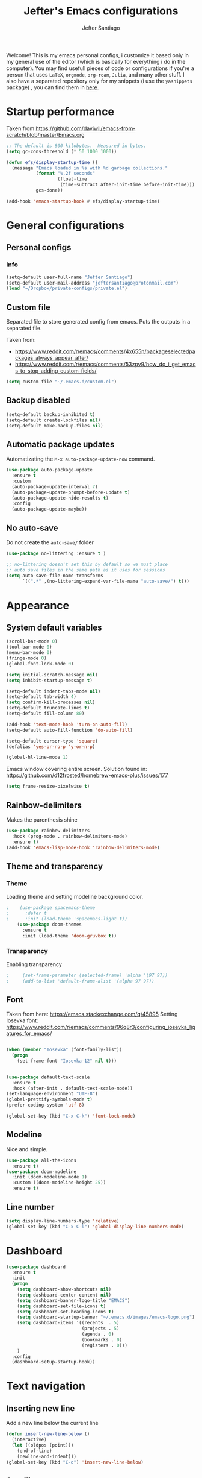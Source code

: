 #+TITLE: Jefter's Emacs configurations
#+AUTHOR: Jefter Santiago
#+EMAIL: jefterrsantiago@gmail.com
#+OPTIONS: toc:nil num:nil 


Welcome! This is my emacs personal configs, i customize it based only in my
general use of the editor (which is basically for everything i do in the
computer). You may find usefull pieces of code or configurations if you're a
person that uses =LaTeX=, =orgmode=, =org-roam=, =Julia=, and many other
stuff. I also have a separated repository only for my snippets (i use the
=yasnippets= package) , you can find them in [[https://github.com/jefter66/][here]].

* Startup performance

  Taken from https://github.com/daviwil/emacs-from-scratch/blob/master/Emacs.org

  #+begin_src emacs-lisp
    ;; The default is 800 kilobytes.  Measured in bytes.
    (setq gc-cons-threshold (* 50 1000 1000))

    (defun efs/display-startup-time ()
      (message "Emacs loaded in %s with %d garbage collections."
               (format "%.2f seconds"
                       (float-time
                        (time-subtract after-init-time before-init-time)))
               gcs-done))

    (add-hook 'emacs-startup-hook #'efs/display-startup-time)

  #+end_src
** 
* General configurations
** Personal configs
*** Info
   #+begin_src emacs-lisp
     (setq-default user-full-name "Jefter Santiago")
     (setq-default user-mail-address "jeftersantiago@protonmail.com")
     (load "~/Dropbox/private-configs/private.el")
   #+end_src
** Custom file
   Separated file to store generated config from emacs.
   Puts the outputs in a separated file.
   
   Taken from:
    - https://www.reddit.com/r/emacs/comments/4x655n/packageselectedpackages_always_appear_after/
    - https://www.reddit.com/r/emacs/comments/53zpv9/how_do_i_get_emacs_to_stop_adding_custom_fields/
   #+begin_src emacs-lisp
     (setq custom-file "~/.emacs.d/custom.el")
   #+end_src
** Backup disabled
   #+begin_src emacs-lisp
     (setq-default backup-inhibited t)
     (setq-default create-lockfiles nil)
     (setq-default make-backup-files nil)
   #+end_src
** Automatic package updates
  Automatizating the =M-x auto-package-update-now= command.
   #+begin_src emacs-lisp
     (use-package auto-package-update
       :ensure t
       :custom
       (auto-package-update-interval 7)
       (auto-package-update-prompt-before-update t)
       (auto-package-update-hide-results t)
       :config
       (auto-package-update-maybe))
   #+end_src
** No auto-save
   Do not create the ~auto-save/~ folder
   #+begin_src emacs-lisp
     (use-package no-littering :ensure t )

     ;; no-littering doesn't set this by default so we must place
     ;; auto save files in the same path as it uses for sessions
     (setq auto-save-file-name-transforms
           `((".*" ,(no-littering-expand-var-file-name "auto-save/") t)))
   #+end_src

* Appearance
** System default variables
  #+begin_src emacs-lisp
   (scroll-bar-mode 0)
   (tool-bar-mode 0)
   (menu-bar-mode 0)
   (fringe-mode 0)
   (global-font-lock-mode 0)

   (setq initial-scratch-message nil)
   (setq inhibit-startup-message t)

   (setq-default indent-tabs-mode nil)
   (setq-default tab-width 4)
   (setq confirm-kill-processes nil)
   (setq-default truncate-lines t)
   (setq-default fill-column 80)

   (add-hook 'text-mode-hook 'turn-on-auto-fill)
   (setq-default auto-fill-function 'do-auto-fill)

   (setq-default cursor-type 'square)
   (defalias 'yes-or-no-p 'y-or-n-p)

   (global-hl-line-mode 1)
  #+end_src
  Emacs window covering entire screen.
  Solution found in: [[https://github.com/d12frosted/homebrew-emacs-plus/issues/177]]
  #+begin_src emacs-lisp
    (setq frame-resize-pixelwise t)
  #+end_src
** Rainbow-delimiters
   Makes the parenthesis shine
  #+begin_src emacs-lisp
    (use-package rainbow-delimiters
      :hook (prog-mode . rainbow-delimiters-mode)
      :ensure t)
    (add-hook 'emacs-lisp-mode-hook 'rainbow-delimiters-mode)
  #+end_src
** Theme and transparency
*** Theme
    Loading theme and setting modeline background color.
    #+begin_src emacs-lisp
      ;    (use-package spacemacs-theme
      ;      :defer t
      ;      :init (load-theme 'spacemacs-light t))
          (use-package doom-themes
            :ensure t
            :init (load-theme 'doom-gruvbox t))
    #+end_src
*** Transparency
    Enabling transparency
    #+begin_src emacs-lisp
;     (set-frame-parameter (selected-frame) 'alpha '(97 97))
;     (add-to-list 'default-frame-alist '(alpha 97 97))
    #+end_src

** Font
   Taken from here:  https://emacs.stackexchange.com/q/45895
   Setting Iosevka font: https://www.reddit.com/r/emacs/comments/96q8r3/configuring_iosevka_ligatures_for_emacs/
   #+begin_src emacs-lisp

     (when (member "Iosevka" (font-family-list))
       (progn
         (set-frame-font "Iosevka-12" nil t)))


     (use-package default-text-scale
       :ensure t
       :hook (after-init . default-text-scale-mode))
     (set-language-environment "UTF-8")
     (global-prettify-symbols-mode t)
     (prefer-coding-system 'utf-8)

     (global-set-key (kbd "C-x C-k") 'font-lock-mode)
   #+end_src
** Modeline
   Nice and simple.
   #+begin_src emacs-lisp
     (use-package all-the-icons
       :ensure t)
     (use-package doom-modeline
       :init (doom-modeline-mode 1)
       :custom ((doom-modeline-height 25))
       :ensure t)
   #+end_src
** Line number
   #+begin_src emacs-lisp
     (setq display-line-numbers-type 'relative)
     (global-set-key (kbd "C-x C-l") 'global-display-line-numbers-mode)
   #+end_src
* Dashboard
   #+begin_src emacs-lisp
     (use-package dashboard
       :ensure t
       :init
       (progn
         (setq dashboard-show-shortcuts nil)
         (setq dashboard-center-content nil)
         (setq dashboard-banner-logo-title "EMACS")
         (setq dashboard-set-file-icons t)
         (setq dashboard-set-heading-icons t)
         (setq dashboard-startup-banner "~/.emacs.d/images/emacs-logo.png")
         (setq dashboard-items '((recents  . 5)
                                 (projects . 5)
                                 (agenda . 0)
                                 (bookmarks . 0)
                                 (registers . 0)))
         )
       :config
       (dashboard-setup-startup-hook))
   #+end_src
* Text navigation
** Inserting new line
   Add a new line below the current line
   #+begin_src emacs-lisp
     (defun insert-new-line-below ()
       (interactive)
       (let ((oldpos (point)))
         (end-of-line)
         (newline-and-indent)))
     (global-set-key (kbd "C-o") 'insert-new-line-below)
   #+end_src
** Scrolling
   #+begin_src emacs-lisp
     (setq kill-buffer-query-functions
           (remq 'process-kill-buffer-query-function
                 kill-buffer-query-functions))
     ;; mouse scrolls very slowly
     (setq confirm-kill-processes nil)
     (setq scroll-step            1
           scroll-conservatively  10000
           mouse-wheel-scroll-amount '(1 ((shift) . 1))
           mouse-wheel-progressive-speed nil
           mouse-wheel-follow-mouse 't)
   #+end_src
* Evil Mode
  Yes, i use vim too.
  #+begin_src emacs-lisp
    (setq evil-want-keybinding nil)

    (use-package evil
      :ensure t)
    (evil-mode 1)

    (use-package evil-collection
      :after evil
      :ensure t
      :config
      (evil-collection-init))

  #+end_src
* Smartparents
  Creates pairs of parenthesis in a smart way
  #+begin_src emacs-lisp
    (use-package smartparens
      :ensure t
      :config
      (sp-use-paredit-bindings)
      (add-hook 'prog-mode-hook #'smartparens-mode)
      (sp-pair "{" nil :post-handlers '(("||\n[i]" "RET"))))
  #+end_src
* Ace-window
  #+begin_src emacs-lisp
    (use-package ace-window
      :ensure t
      :init
      (progn
        (global-set-key [remap other-window] 'ace-window)
        (custom-set-faces
         '(aw-leading-char-face
           ((t (:inherit ace-jump-face-foreground :height 2.0)))))))
  #+end_src
* Dired
** Sidebar
  #+begin_src emacs-lisp
    (use-package dired-sidebar
      :after dired
      :bind (("C-x C-n" . dired-sidebar-toggle-sidebar))
      :ensure t
      :commands (dired-sidebar-toggle-sidebar)
      :init)

  #+end_src
** Icons 
  #+begin_src emacs-lisp
    (use-package all-the-icons-dired
      :after dired
      :ensure t)
    (add-hook 'dired-mode-hook 'all-the-icons-dired-mode)
  #+end_src
** Default applications to extensions 
  #+begin_src emacs-lisp
    (use-package dired-open
      :after dired
      :ensure t
      :config
      (setq dired-open-extensions
            '(("doc" . "openoffice4")
              ("docx" . "openoffice4")
              ("xopp" . "xournalpp")
              ("gif" . "mirage")
              ("jpeg" ."mirage")
              ("jpg" . "mirage")
              ("png" . "mirage")
              ("mkv" . "mpv")
              ("avi" . "mpv")
              ("mov" . "mpv")
              ("mp3" . "mpv")
              ("mp4" . "mpv")
;            ("pdf" . "evince")
              ("webm" . "mpv"))))
  #+end_src
** Hide dotfiles and extra information (aka ownership and such)
  #+begin_src emacs-lisp
    (use-package dired-hide-dotfiles
      :ensure t
      :config
      (dired-hide-dotfiles-mode)
      (define-key dired-mode-map "." 'dired-hide-dotfiles-mode))

    (setq-default dired-listing-switches "-lhvA")
    (add-hook 'dired-mode-hook (lambda () (dired-hide-details-mode 1)))
    ;; Taken from here: https://emacs.stackexchange.com/questions/13080/reloading-directory-local-variables/13096#13096
    (defun my-reload-dir-locals-for-current-buffer ()
      "reload dir locals for the current buffer"
      (interactivye)
      (let ((enable-local-variables :all))
        (hack-dir-local-variables-non-file-buffer)))
    (defun my-reload-dir-locals-for-all-buffer-in-this-directory ()
      "For every buffer with the same `default-directory` as the
    current buffer's, reload dir-locals."
      (interactive)
      (let ((dir default-directory))
        (dolist (buffer (buffer-list))
          (with-current-buffer buffer
            (when (equal default-directory dir))
            (my-reload-dir-locals-for-current-buffer)))))
  #+end_src
* Org-mode
** General config
*** Variables
    #+begin_src emacs-lisp

    (setq org-startup-folded t)
    (setq org-src-tab-acts-natively t)
    (setq org-src-window-setup 'current-window)

    (setq visual-fill-column-width 100 visual-fill-column-center-text t)

    (setq-default fill-column 79)
    (setq org-refile-use-outline-path t)
    (setq org-outline-path-complete-in-steps nil)

    (setq-default org-image-actual-width 620)
    (setq org-latex-prefer-user-labels t)

    #+end_src 
*** Font-lock-hook
    #+begin_src emacs-lisp
      (add-hook 'org-mode-hook 'font-lock-mode)
    #+end_src
*** Org-bullets
    #+begin_src emacs-lisp
      (use-package org-bullets
        :hook (org-mode . org-bullets-mode)
        :custom
        (org-bullets-bullet-list '("◉" "○" "●" "○" "●" "○" "●")))
      (setq org-ellipsis "ᐯ")

      (font-lock-add-keywords
       'org-mode
       '(("^[[:space:]]*\\(-\\) "
          (0 (prog1 () (compose-region (match-beginning 1) (match-end 1) "•"))))))
    #+end_src
*** Center org buffers
    #+begin_src emacs-lisp
       (defun efs/org-mode-visual-fill ()
         (visual-fill-column-mode 1))

       (use-package visual-fill-column
         :ensure t
         :hook (org-mode . efs/org-mode-visual-fill))
    #+end_src
** Tasks management
  #+begin_src emacs-lisp

    (add-hook 'org-mode-hook 'auto-fill-mode)
    (setq org-todo-keywords '((sequence "TODO(t)" "NEXT(n)" "|" "DONE(d!)" "DROP(x!)"))
          org-log-into-drawer t)

    (defun org-file-path (filename)
      ;; return the absolute address of an org file, give its relative name
      (concat (file-name-as-directory org-directory) filename))

    (setq org-index-file (org-file-path "TODOs.org"))
    (setq org-archive-location
          (concat (org-file-path "DONE.org") "::* From %s"))

    ;; copy the content out of the archive.org file and yank in the inbox.org
    (setq org-agenda-files (list org-index-file))
    ;; mark  a todo as done and move it to an appropriate place in the archive.
    (defun hrs/mark-done-and-archive ()
      ;; mark the state of an org-mode item as DONE and archive it.
      (interactive)
      (org-todo 'done)
      (org-archive-subtree))
    (setq org-log-done 'time)

  #+end_src
** Displaying inline images
   The joy of programming = https://joy.pm/post/2017-09-17-a_graphviz_primer/nn
   #+begin_src emacs-lisp
     (setq org-image-actual-width 300)
     (defun my/fix-inline-images ()
       (when org-inline-image-overlays
         (org-redisplay-inline-images)))
     (add-hook 'org-babel-after-execute-hook 'my/fix-inline-images)
     (add-hook 'org-mode-hook 'org-toggle-inline-images)
   #+end_src
** Code
  #+begin_src emacs-lisp
    (org-babel-do-load-languages
     'org-babel-load-languages
     '((python . t)))
    (require 'color)
    (set-face-attribute 'org-block nil :background
                        (color-darken-name
                         (face-attribute 'default :background) 3))
  #+end_src
** org-publishing 
*** Compiling pdf
   #+begin_src emacs-lisp
     (setq org-latex-pdf-process (list
        "latexmk -pdflatex='lualatex -shell-escape -interaction nonstopmode' -pdf -f  %f"))
   #+end_src
*** Open pdfs in evince 
    Makes UTF-8 symbols appears in buffer I use it for editing Latex
    #+begin_src emacs-lisp
      (setq org-export-with-sub-superscripts nil)
      (add-hook 'org-mode-hook
                (lambda () (org-toggle-pretty-entities)))
      ;; Opening pdfs
      (add-to-list 'org-file-apps '("\\.pdf" .  "evince %s"))
    #+end_src
*** Org publishing folder
    #+begin_src emacs-lisp
      ;    (defvar org-export-output-directory-prefix "~/Documents" "prefix of directory used for org-mode export")

      ;    (defadvice org-export-output-file-name (before org-add-export-dir activate)
      ;      "Modifies org-export to place exported files in a different directory"
      ;      (when (not pub-dir)
      ;        (setq pub-dir (concat org-export-output-directory-prefix (substring extension 1)))
      ;        (when (not (file-directory-p pub-dir))
      ;          (make-directory pub-dir))))

    #+end_src
** Key-bindings in org-mode
  #+begin_src emacs-lisp
    (global-set-key (kbd "C-c C-x C-s") 'hrs/mark-done-and-archive)
    (global-set-key (kbd "C-c i") 'org-toggle-inline-images)
    (global-set-key (kbd "C-x p") 'org-latex-export-to-pdf)
    (define-key global-map "\C-cc" 'org-capture)
  #+end_src
** Org LaTeX
*** Preview Latex fragments
**** org-fragtog loading latex fragments
     [[./images/preview-example.gif]]
    - TODO [ ] Still want a way to store all images generated in one place.
    #+begin_src emacs-lisp
                                             ; load the latex fragments automatically
     (use-package org-fragtog :ensure t)
     (add-hook 'org-mode-hook 'org-fragtog-mode)

                                             ; using dvipng makes it faster, but with less quality
     (setq org-latex-create-formula-image-program  'dvisvgm)

                                             ; adjusting the size
     (setq org-format-latex-options (plist-put org-format-latex-options :scale 1.5))

                                             ;     (setq org-latex-caption-above nil)

    #+end_src
*** cdlatex
    #+begin_src emacs-lisp
      (use-package cdlatex
        :ensure t)
      (add-hook 'cdlatex-mode-hook
                (lambda () (when (eq major-mode 'org-mode)
                             (make-local-variable 'org-pretty-entities-include-sub-superscripts)
                             (setq org-pretty-entities-include-sub-superscripts nil))))
      (add-hook 'LaTeX-mode-hook 'turn-on-cdlatex)
    #+end_src
*** bibtex
    #+begin_src emacs-lisp
      (setq org-latex-to-pdf-process (list "latexmk -pvc -pdf %f"))
    #+end_src
*** minted
    #+begin_src emacs-lisp
      (setq org-latex-listings 'minted)
      (setq org-latex-minted-options
            '(("frame" "") ("linenos=true")))
    #+end_src
*** Tikz
    #+begin_src emacs-lisp
                                              ;      (add-hook 'org-mode-hook
                                              ;        (lambda () (texfrag-mode))

      (add-to-list 'org-latex-packages-alist
                   '("" "tikz" t))
      (eval-after-load "preview"
        '(add-to-list 'preview-default-preamble "\\PreviewEnvironment{tikzpicture}" t))
    #+end_src
** Org-ref
   Org references in bibtex
   Token from in: https://github.com/berquist/dotfiles/blob/main/dotfiles/emacs.d/config.org
   #+begin_src emacs-lisp
     ;    (use-package org-ref
     ;      :disabled t
     ;      :config
     ;      (setq reftex-default-bibliography "~/bibliography2/references.bib")
     ;      (setq org-ref-default-bibliography "~/bibliography2/references.bib")
     ;      (setq org-ref-bibliography-notes "~/bibliography2/notes.org")
     ;      (setq org-ref-pdf-directory "~/bibliography2/pdfs")
     ;      (setq bibtex-completion-bibliography "~/bibliography2/references.bib")
     ;      (setq bibtex-completion-library-path "~/bibliography2/pdfs")
     ;      (setq bibtex-completion-notes-path "~/bibliography2/notes"))
   #+end_src
* Org-babel
** Loading org-babel
   #+begin_src emacs-lisp
     (with-eval-after-load 'org
       (org-babel-do-load-languages
        'org-babel-load-languages
        '((emacs-lisp . t)
          (python . t)
          (fortran . t)
          (C . t)
          (gnuplot . t)
          ))
       (setq org-confirm-babel-evaluate t))

   #+end_src
** Structure templates
   #+begin_src emacs-lisp
     (with-eval-after-load 'org
       (require 'org-tempo)
       (add-to-list 'org-modules 'org-tempo t)

       (add-to-list 'org-structure-template-alist '("el" . "src emacs-lisp"))
       (add-to-list 'org-structure-template-alist '("jl" . "src julia"))
       (add-to-list 'org-structure-template-alist '("sh" . "src shell"))
       (add-to-list 'org-structure-template-alist '("py" . "src python")))
   #+end_src
* Org-roam
  #+begin_src emacs-lisp
    (use-package org-roam
      :ensure t
      :custom
      (org-roam-v2-ack t)
      (org-roam-directory (file-truename "~/Dropbox/notes/"))
      (org-roam-completion-everywhere t)
      (org-roam-capture-templates
       '(("d" "Default notes" plain
          "%?"
          :if-new (file+head "${slug}.org" "#+title: ${title}\n")
          :unnarrowed t)
         ("p" "Notes on physics" plain
          "#+setupfile:~/Dropbox/Templates/physics.org \n* %?"
          :if-new (file+head "${slug}.org" "#+title: ${title}\n")
          :unnarrowed t)
         ("m" "Notes on mathematics" plain
          "#+setupfile:~/Dropbox/Templates/mathematics.org \n* %?"
          :if-new (file+head "${slug}.org" "#+title: ${title}\n")
          :unnarrowed t)
         ("c" "Notes on computing" plain
          "#+setupfile:~/Dropbox/Templates/computing.org \n* %?"
          :if-new (file+head "${slug}.org" "#+title: ${title}\n")
          :unnarrowed t)))
      :bind
      (("C-c n l" . org-roam-buffer-toggle)
       ("C-c n f" . org-roam-node-find)
       ("C-c n g" . org-roam-graph)
       ("C-c n i" . org-roam-node-insert)
       ("C-c n c" . org-roam-capture)
       ;; Dailies
       ("C-c n j" . org-roam-dailies-capture-today))
      :config
      (org-roam-db-autosync-mode)
      ;; If using org-roam-protocol
      (require 'org-roam-protocol))

   #+end_src 
** org-roam-ui 
  #+begin_src emacs-lisp
    (use-package websocket
      :after org-roam
      :ensure t)

    (use-package org-roam-ui
      :after org-roam
      :ensure t)
  #+end_src
* Org-noter
  #+begin_src emacs-lisp
    (use-package org-noter
      :ensure t
      )
(use-package org-noter
  :config
  ;; Your org-noter config ........
  (require 'org-noter-pdftools))

(use-package org-pdftools
  :hook (org-mode . org-pdftools-setup-link))

(use-package org-noter-pdftools
  :after org-noter
  :config
  ;; Add a function to ensure precise note is inserted
  (defun org-noter-pdftools-insert-precise-note (&optional toggle-no-questions)
    (interactive "P")
    (org-noter--with-valid-session
     (let ((org-noter-insert-note-no-questions (if toggle-no-questions
                                                   (not org-noter-insert-note-no-questions)
                                                 org-noter-insert-note-no-questions))
           (org-pdftools-use-isearch-link t)
           (org-pdftools-use-freestyle-annot t))
       (org-noter-insert-note (org-noter--get-precise-info)))))

  ;; fix https://github.com/weirdNox/org-noter/pull/93/commits/f8349ae7575e599f375de1be6be2d0d5de4e6cbf
  (defun org-noter-set-start-location (&optional arg)
    "When opening a session with this document, go to the current location.
With a prefix ARG, remove start location."
    (interactive "P")
    (org-noter--with-valid-session
     (let ((inhibit-read-only t)
           (ast (org-noter--parse-root))
           (location (org-noter--doc-approx-location (when (called-interactively-p 'any) 'interactive))))
       (with-current-buffer (org-noter--session-notes-buffer session)
         (org-with-wide-buffer
          (goto-char (org-element-property :begin ast))
          (if arg
              (org-entry-delete nil org-noter-property-note-location)
            (org-entry-put nil org-noter-property-note-location
                           (org-noter--pretty-print-location location))))))))
  (with-eval-after-load 'pdf-annot
    (add-hook 'pdf-annot-activate-handler-functions #'org-noter-pdftools-jump-to-note)))
  #+end_src
* pdf-tools
  #+begin_src emacs-lisp
;    (use-package pdf-tools
;      :ensure t
;      :mode ("\\.[pP][dD][fF]\\'" . pdf-view-mode)
;      :magic ("%PDF" . pdf-view-mode)
;      :config
;      (pdf-tools-install))
    ;(global-set-key (kbd "C-c i") 'pdf-view-midnight-minor-mode)
  #+end_src
  #+begin_src emacs-lisp

    (use-package pdf-tools
      :init (pdf-tools-install :no-query)
      :magic ("%PDF" . pdf-view-mode))


    (defun pdf-open-evince ()
      "Opens the PDF with ´xreader´."
      (interactive)
      (save-window-excursion
        (let ((current-file (buffer-file-name))
              (current-page (number-to-string (pdf-view-current-page))))
          (async-shell-command
           (format "xreader -i %s \"%s\"" current-page current-file))))
      (message "Sent to xreader"))

    (defun pdf-open-xournalpp ()
      "Opens the PDF with ´xreader´."
      (interactive)
      (save-window-excursion
        (let ((current-file (buffer-file-name))
              (current-page (number-to-string (pdf-view-current-page))))
          (async-shell-command
           (format "GTK_THEME=Materia-light-compact: xournalpp \"%s\"" current-page current-file))))
      (message "Sent to Xournal++"))

  #+end_src
  #+begin_src emacs-lisp

    (define-key pdf-view-mode-map (kbd "C-s") 'isearch-forward)
    (define-key pdf-view-mode-map (kbd "C-r") 'isearch-backward)

;    (define-key pdf-view-mode-map (kbd "m") 'pdf-view-midnight-minor-mode)


    (define-key pdf-view-mode-map [(return)] 'pdf-open-evince)
    (define-key pdf-view-mode-map [(shift return)] 'pdf-open-xournalpp)

    (define-key pdf-view-mode-map (kbd "P") 'pdf-view-printer-minor-mode)
    (define-key pdf-view-mode-map (kbd "M") 'pdf-view-set-slice-using-mouse)
    (define-key pdf-view-mode-map (kbd "w") 'pdf-view-fit-width-to-window)
    (define-key pdf-view-mode-map (kbd "f") 'pdf-view-fit-height-to-window)

;    (add-hook 'pdf-view-mode-hook #'pdf-view-midnight-minor-mode)

  #+end_src
* LaTeX
** setup
   Loads =Auctex= and =lsp= for latex.
   #+begin_src emacs-lisp

     (use-package auctex
       :hook ((latex-mode LaTeX-mode) . lsp)
       :ensure t
       :config
       (add-to-list 'texmathp-tex-commands "dmath" 'env-on)
       (texmathp-compile)
       :init
       (setq-default TeX-master 'shared)
       ;; nil is the default; this remains here as a reminder that setting it to
       ;; true makes emacs hang on every save when enabled.
       (setq TeX-auto-save nil)
       (setq TeX-parse-self t))

     (setq-default TeX-master nil)
     (use-package auctex-latexmk
       :config
       (setq auctex-latexmk-inherit-TeX-PDF-mode t)
       :init
       (auctex-latexmk-setup))

     (add-hook 'LaTeX-mode-hook 'visual-line-mode)
     (add-hook 'LaTeX-mode-hook 'flyspell-mode)
     (add-hook 'LaTeX-mode-hook 'LaTeX-math-mode)

   #+end_src
** compile shortcuts and open with =xreader=
   #+begin_src emacs-lisp
     (setq TeX-view-program-selection
           '((output-pdf "PDF Viewer")))

     (setq TeX-view-program-list
           '(("PDF Viewer" "xreader %o")))

     (eval-after-load "tex"
       '(add-to-list 'TeX-command-list
                     '("PdfLatex" "pdflatex -interaction=nonstopmode %s" TeX-run-command t t :help "Run pdflatex") t))

   #+end_src
** super & subscript
   arrrghh dealing with super and sub script
   #+begin_src emacs-lisp
     (add-hook 'cdlatex-mode-hook
               (lambda () (when (eq major-mode 'org-mode)
                            (make-local-variable 'org-pretty-entities-include-sub-superscripts)
                            (setq org-pretty-entities-include-sub-superscripts nil))))

     (add-hook 'org-mode-hook
               (lambda () (org-toggle-pretty-entities)))
   #+end_src
* Multi-term 
  #+begin_src emacs-lisp
    (use-package multi-term :ensure t)
    (setq multi-term-program "/bin/bash")
    (global-set-key (kbd "C-x t") 'multi-term)
  #+end_src
* Swiper
  #+begin_src emacs-lisp
    (use-package swiper
      :ensure t
      :config
      (progn
        (ivy-mode 1)
        (setq ivy-use-virtual-buffers t)
        (global-set-key "\C-s" 'swiper)))
  #+end_src
* Try
  #+begin_src emacs-lisp
     (use-package try
      :ensure t
      :config
      (progn  (global-set-key (kbd "C-x b") 'ivy-switch-buffer)))
    (setq ivy-use-virtual-buffers t)
    (setq ivy-display-style 'fancy)
  #+end_src
* Which-key
  #+begin_src emacs-lisp
    (use-package which-key
      :defer 0
      :ensure t
      :config (which-key-mode))
  #+end_src
* Yasnippet
  #+begin_src emacs-lisp

    (use-package yasnippet
      :ensure t
      :config
      (setq yas-snippet-dirs '("~/Projects/yasnippets"
                               "~/Dropbox/private-configs/private-snippets/"))
      (yas-global-mode 1))

  #+end_src
* Flycheck
  #+begin_src emacs-lisp
    (use-package flycheck
      :ensure t
      :init
      (global-flycheck-mode t))
  #+end_src  
* projectile
  #+begin_src emacs-lisp
    (use-package projectile
      :diminish projectile-mode
      :config (projectile-mode)
      :bind-keymap
      ("C-c p" . projectile-command-map)
      :init
      (when (file-directory-p "~/Projects/")
        (setq projectile-project-search-path '("~/Projects/"))))
    (setq projectile-switch-projects-action #'projectile-dired)
    (use-package counsel-projectile
      :after projectile
      :ensure t
      :config (counsel-projectile-mode))

  #+end_src
* lsp-mode
  #+begin_src emacs-lisp
    (defun efs/lsp-mode-setup ()
      (setq lsp-headerline-breadcrumb-segments '(path-up-to-project file symbols))
      (lsp-headerline-breadcrumb-mode))

    (use-package lsp-mode
      :ensure t
      :commands (lsp lsp-deferred)
      :hook (lsp-mode . efs/lsp-mode-setup)
      :init
      (setq lsp-keymap-prefix "C-c l")  ;; Or 'C-l', 's-l'
      :config
      (lsp-enable-which-key-integration t))


    (use-package lsp-ivy
      :ensure t
      :after lsp)

    (use-package lsp-mode
      :commands lsp
      :hook ((fortran-mode f90-mode sh-mode) . lsp)
      :config
      (setq lsp-auto-guess-root t)
      (setq lsp-enable-snippet nil)
      (setq lsp-file-watch-threshold 500000)
      (setq lsp-headerline-breadcrumb-enable nil)
      (setq lsp-modeline-diagnostics-enable nil)
      (setq lsp-prefer-flymake nil)
      (setq lsp-rust-clippy-preference "on"))
  #+end_src
* simple-httpd
  #+begin_src emacs-lisp
    (use-package simple-httpd
      :commands http-server-directory
      :ensure t)
  #+end_src
* Eglot
  #+begin_src emacs-lisp
    (use-package eglot
      :ensure t)
    (add-hook 'LaTeX-mode-hook 'eglot-ensure)
  #+end_src
* C/C++
  Taken from:  https://stackoverflow.com/a/3346308
  #+begin_src emacs-lisp
    ;; function decides whether .h file is C or C++ header, sets C++ by
    ;; default because there's more chance of there being a .h without a
    ;; .cc than a .h without a .c (ie. for C++ template files)
    (defun ejb/c-c++-header ()
      "Sets either c-mode or c++-mode, whichever is appropriate for
    the header, based upon the associated source code file."
      (interactive)
      (let ((c-filename (concat (substring (buffer-file-name) 0 -1) "c")))
        (if (file-exists-p c-filename)
            (c-mode)
          (c++-mode))))
    (add-to-list 'auto-mode-alist '("\\.h\\'" . ejb/c-c++-header))

    (defun ejb/c-c++-toggle ()
      "Toggles a buffer between c-mode and c++-mode."
      (interactive)
      (cond ((string= major-mode "c-mode")
             (c++-mode))
            ((string= major-mode "c++-mode")
             (c-mode))))
  #+end_src
  #+begin_src emacs-lisp
    (setq c-basic-offset 4)
    (setq c-default-style
          '((java-mode . "java")
            (awk-mode . "awk")
            (other . "k&r")))
    (setq c-doc-comment-style
          '((c-mode . javadoc)
            (java-mode . javadoc)
            (pike-mode . autodoc)))

    (defconst my-cc-style
      '("cc-mode"
        (c-offsets-alist . ((innamespace . [0])))))

    (c-add-style "my-cc-mode" my-cc-style)
  #+end_src
  #+begin_src emacs-lisp
    (use-package ccls
      :ensure t
      :after lsp-mode
      :hook ((c-mode c++-mode) . lsp))

    (use-package clang-format
      :ensure t
      :bind (("C-M-<tab>" . clang-format-region)))

    (use-package astyle
      :ensure t
      :when (executable-find "astyle"))
  #+end_src
* Julia
** julia mode
   #+begin_src emacs-lisp
     (use-package julia-mode :ensure t)
     ;; Snail requires vterm
 ;    (use-package vterm
 ;      :ensure t
 ;      :config
 ;      (setq vterm-always-compile-module t))

     (use-package vterm
       :ensure t)
     ;; Now run `M-x vterm` and make sure it works!

     (use-package julia-snail
       :ensure t
       :hook (julia-mode . julia-snail-mode))
   #+end_src 
** lsp-julia
   #+begin_src emacs-lisp
  (use-package lsp-julia
    :hook (julia-mode . (lambda ()
                          (require 'lsp-julia)
                          (lsp)))
    :config
    (setq lsp-julia-default-environment "~/.julia/environments/v1.6"))
   #+end_src
* Python
** lsp-jedi
   #+begin_src emacs-lisp
     (use-package python-mode
       :ensure t
       :hook (python-mode . lsp-deferred))

   #+end_src
** jedi-server for auto-completetion 
   #+begin_src emacs-lisp
     (use-package jedi
       :ensure t
       :init
       (add-hook 'python-mode-hook 'jedi:setup)
       (add-hook 'python-mode-hook 'jedi:ac-setup))
   #+end_src
* Gnuplot
  #+begin_src emacs-lisp
    (use-package gnuplot-mode
      :ensure t)
    (add-to-list 'load-path "~/.emacs.d/gnuplot/gnuplot-mode.el")
    (autoload 'gnuplot-mode "gnuplot" "Gnuplot major mode" t)
    (autoload 'gnuplot-make-buffer "gnuplot" "open a buffer in gnuplot-mode" t)
    (setq auto-mode-alist (append '(("\\.gp$" . gnuplot-mode)) auto-mode-alist))
    (require 'ob-gnuplot)
    (use-package gnuplot :ensure t)

  #+end_src
* Auto-completation
  #+begin_src emacs-lisp
  (use-package auto-complete
    :ensure t
    :init
    (progn
      (ac-config-default)
      (global-auto-complete-mode t)
      ))
  #+end_src
* Company
  Taken from [[https://cestlaz.github.io/posts/using-emacs-45-company/]]
  #+begin_src emacs-lisp
    (use-package company
      :ensure t
      :config
      (setq company-idle-delay 0)
      (setq company-minimum-prefix-length 2)
      :init (global-company-mode t))

   (use-package company-box
     :ensure t
     :hook (global-company-mode . company-box))


    (use-package company-irony
      :ensure t
      :config
      (add-to-list 'company-backends 'company-irony))

    (use-package irony
      :ensure t
      :config
      (add-hook 'c++-mode-hook 'irony-mode)
      (add-hook 'c-mode-hook 'irony-mode)
      (add-hook 'irony-mode-hook 'irony-cdb-auto-setup-compile-options))

    (use-package irony-eldoc
      :ensure t
      :config
      (add-hook 'irony-mode-hook #'irony-eldoc))
  #+end_src
* External
** Elcord
   Showing emacs as discord status.
   #+begin_src emacs-lisp
    (use-package elcord
      :ensure t
      :config

      (global-set-key (kbd "C-c d") 'elcord-mode)

      (setq elcord-use-major-mode-as-main-icon t)
      (setq elcord-display-buffer-detail 'nil)
      (setq elcord-refresh-rate 2)
      :init)
   #+end_src
* Runtime performance
  #+begin_src emacs-lisp
 (setq gc-cons-threshold (* 2 1000 1000))
  #+end_src
